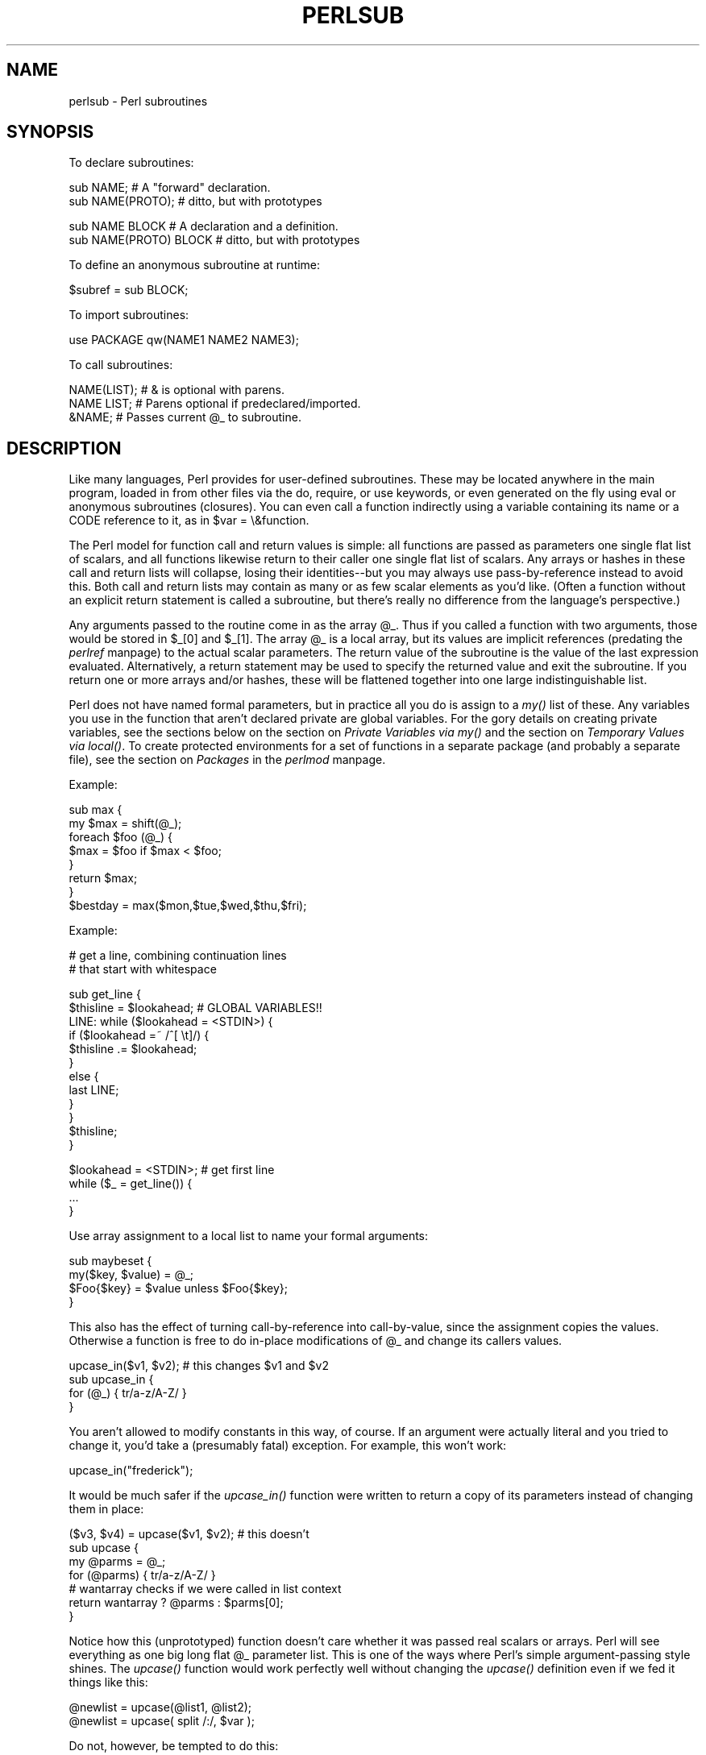 .rn '' }`
''' $RCSfile$$Revision$$Date$
'''
''' $Log$
'''
.de Sh
.br
.if t .Sp
.ne 5
.PP
\fB\\$1\fR
.PP
..
.de Sp
.if t .sp .5v
.if n .sp
..
.de Ip
.br
.ie \\n(.$>=3 .ne \\$3
.el .ne 3
.IP "\\$1" \\$2
..
.de Vb
.ft CW
.nf
.ne \\$1
..
.de Ve
.ft R

.fi
..
'''
'''
'''     Set up \*(-- to give an unbreakable dash;
'''     string Tr holds user defined translation string.
'''     Bell System Logo is used as a dummy character.
'''
.tr \(*W-|\(bv\*(Tr
.ie n \{\
.ds -- \(*W-
.ds PI pi
.if (\n(.H=4u)&(1m=24u) .ds -- \(*W\h'-12u'\(*W\h'-12u'-\" diablo 10 pitch
.if (\n(.H=4u)&(1m=20u) .ds -- \(*W\h'-12u'\(*W\h'-8u'-\" diablo 12 pitch
.ds L" ""
.ds R" ""
.ds L' '
.ds R' '
'br\}
.el\{\
.ds -- \(em\|
.tr \*(Tr
.ds L" ``
.ds R" ''
.ds L' `
.ds R' '
.ds PI \(*p
'br\}
.\"	If the F register is turned on, we'll generate
.\"	index entries out stderr for the following things:
.\"		TH	Title 
.\"		SH	Header
.\"		Sh	Subsection 
.\"		Ip	Item
.\"		X<>	Xref  (embedded
.\"	Of course, you have to process the output yourself
.\"	in some meaninful fashion.
.if \nF \{
.de IX
.tm Index:\\$1\t\\n%\t"\\$2"
..
.nr % 0
.rr F
.\}
.TH PERLSUB 1 "perl 5.003, patch 05" "16/Aug/96" "Perl Programmers Reference Guide"
.IX Title "PERLSUB 1"
.UC
.IX Name "perlsub - Perl subroutines"
.if n .hy 0
.if n .na
.ds C+ C\v'-.1v'\h'-1p'\s-2+\h'-1p'+\s0\v'.1v'\h'-1p'
.de CQ          \" put $1 in typewriter font
.ft CW
'if n "\c
'if t \\&\\$1\c
'if n \\&\\$1\c
'if n \&"
\\&\\$2 \\$3 \\$4 \\$5 \\$6 \\$7
'.ft R
..
.\" @(#)ms.acc 1.5 88/02/08 SMI; from UCB 4.2
.	\" AM - accent mark definitions
.bd B 3
.	\" fudge factors for nroff and troff
.if n \{\
.	ds #H 0
.	ds #V .8m
.	ds #F .3m
.	ds #[ \f1
.	ds #] \fP
.\}
.if t \{\
.	ds #H ((1u-(\\\\n(.fu%2u))*.13m)
.	ds #V .6m
.	ds #F 0
.	ds #[ \&
.	ds #] \&
.\}
.	\" simple accents for nroff and troff
.if n \{\
.	ds ' \&
.	ds ` \&
.	ds ^ \&
.	ds , \&
.	ds ~ ~
.	ds ? ?
.	ds ! !
.	ds /
.	ds q
.\}
.if t \{\
.	ds ' \\k:\h'-(\\n(.wu*8/10-\*(#H)'\'\h"|\\n:u"
.	ds ` \\k:\h'-(\\n(.wu*8/10-\*(#H)'\`\h'|\\n:u'
.	ds ^ \\k:\h'-(\\n(.wu*10/11-\*(#H)'^\h'|\\n:u'
.	ds , \\k:\h'-(\\n(.wu*8/10)',\h'|\\n:u'
.	ds ~ \\k:\h'-(\\n(.wu-\*(#H-.1m)'~\h'|\\n:u'
.	ds ? \s-2c\h'-\w'c'u*7/10'\u\h'\*(#H'\zi\d\s+2\h'\w'c'u*8/10'
.	ds ! \s-2\(or\s+2\h'-\w'\(or'u'\v'-.8m'.\v'.8m'
.	ds / \\k:\h'-(\\n(.wu*8/10-\*(#H)'\z\(sl\h'|\\n:u'
.	ds q o\h'-\w'o'u*8/10'\s-4\v'.4m'\z\(*i\v'-.4m'\s+4\h'\w'o'u*8/10'
.\}
.	\" troff and (daisy-wheel) nroff accents
.ds : \\k:\h'-(\\n(.wu*8/10-\*(#H+.1m+\*(#F)'\v'-\*(#V'\z.\h'.2m+\*(#F'.\h'|\\n:u'\v'\*(#V'
.ds 8 \h'\*(#H'\(*b\h'-\*(#H'
.ds v \\k:\h'-(\\n(.wu*9/10-\*(#H)'\v'-\*(#V'\*(#[\s-4v\s0\v'\*(#V'\h'|\\n:u'\*(#]
.ds _ \\k:\h'-(\\n(.wu*9/10-\*(#H+(\*(#F*2/3))'\v'-.4m'\z\(hy\v'.4m'\h'|\\n:u'
.ds . \\k:\h'-(\\n(.wu*8/10)'\v'\*(#V*4/10'\z.\v'-\*(#V*4/10'\h'|\\n:u'
.ds 3 \*(#[\v'.2m'\s-2\&3\s0\v'-.2m'\*(#]
.ds o \\k:\h'-(\\n(.wu+\w'\(de'u-\*(#H)/2u'\v'-.3n'\*(#[\z\(de\v'.3n'\h'|\\n:u'\*(#]
.ds d- \h'\*(#H'\(pd\h'-\w'~'u'\v'-.25m'\f2\(hy\fP\v'.25m'\h'-\*(#H'
.ds D- D\\k:\h'-\w'D'u'\v'-.11m'\z\(hy\v'.11m'\h'|\\n:u'
.ds th \*(#[\v'.3m'\s+1I\s-1\v'-.3m'\h'-(\w'I'u*2/3)'\s-1o\s+1\*(#]
.ds Th \*(#[\s+2I\s-2\h'-\w'I'u*3/5'\v'-.3m'o\v'.3m'\*(#]
.ds ae a\h'-(\w'a'u*4/10)'e
.ds Ae A\h'-(\w'A'u*4/10)'E
.ds oe o\h'-(\w'o'u*4/10)'e
.ds Oe O\h'-(\w'O'u*4/10)'E
.	\" corrections for vroff
.if v .ds ~ \\k:\h'-(\\n(.wu*9/10-\*(#H)'\s-2\u~\d\s+2\h'|\\n:u'
.if v .ds ^ \\k:\h'-(\\n(.wu*10/11-\*(#H)'\v'-.4m'^\v'.4m'\h'|\\n:u'
.	\" for low resolution devices (crt and lpr)
.if \n(.H>23 .if \n(.V>19 \
\{\
.	ds : e
.	ds 8 ss
.	ds v \h'-1'\o'\(aa\(ga'
.	ds _ \h'-1'^
.	ds . \h'-1'.
.	ds 3 3
.	ds o a
.	ds d- d\h'-1'\(ga
.	ds D- D\h'-1'\(hy
.	ds th \o'bp'
.	ds Th \o'LP'
.	ds ae ae
.	ds Ae AE
.	ds oe oe
.	ds Oe OE
.\}
.rm #[ #] #H #V #F C
.SH "NAME"
.IX Header "NAME"
perlsub \- Perl subroutines
.SH "SYNOPSIS"
.IX Header "SYNOPSIS"
To declare subroutines:
.PP
.Vb 2
\&    sub NAME;             # A "forward" declaration.
\&    sub NAME(PROTO);      #  ditto, but with prototypes
.Ve
.Vb 2
\&    sub NAME BLOCK        # A declaration and a definition.
\&    sub NAME(PROTO) BLOCK #  ditto, but with prototypes
.Ve
To define an anonymous subroutine at runtime:
.PP
.Vb 1
\&    $subref = sub BLOCK;
.Ve
To import subroutines:
.PP
.Vb 1
\&    use PACKAGE qw(NAME1 NAME2 NAME3);
.Ve
To call subroutines:
.PP
.Vb 3
\&    NAME(LIST);    # & is optional with parens.
\&    NAME LIST;     # Parens optional if predeclared/imported.
\&    &NAME;         # Passes current @_ to subroutine.
.Ve
.SH "DESCRIPTION"
.IX Header "DESCRIPTION"
Like many languages, Perl provides for user-defined subroutines.  These
may be located anywhere in the main program, loaded in from other files
via the \f(CWdo\fR, \f(CWrequire\fR, or \f(CWuse\fR keywords, or even generated on the
fly using \f(CWeval\fR or anonymous subroutines (closures).  You can even call
a function indirectly using a variable containing its name or a CODE reference
to it, as in \f(CW$var = \e&function\fR.
.PP
The Perl model for function call and return values is simple: all
functions are passed as parameters one single flat list of scalars, and
all functions likewise return to their caller one single flat list of
scalars.  Any arrays or hashes in these call and return lists will
collapse, losing their identities\*(--but you may always use
pass-by-reference instead to avoid this.  Both call and return lists may
contain as many or as few scalar elements as you'd like.  (Often a
function without an explicit return statement is called a subroutine, but
there's really no difference from the language's perspective.)
.PP
Any arguments passed to the routine come in as the array \f(CW@_\fR.  Thus if you
called a function with two arguments, those would be stored in \f(CW$_[0]\fR
and \f(CW$_[1]\fR.  The array \f(CW@_\fR is a local array, but its values are implicit
references (predating the \fIperlref\fR manpage) to the actual scalar parameters.  The
return value of the subroutine is the value of the last expression
evaluated.  Alternatively, a return statement may be used to specify the
returned value and exit the subroutine.  If you return one or more arrays
and/or hashes, these will be flattened together into one large
indistinguishable list.
.PP
Perl does not have named formal parameters, but in practice all you do is
assign to a \fImy()\fR list of these.  Any variables you use in the function
that aren't declared private are global variables.  For the gory details
on creating private variables, see the sections below on
the section on \fIPrivate Variables via my()\fR and the section on \fITemporary Values via local()\fR.
To create protected environments for a set of functions in a separate
package (and probably a separate file), see the section on \fIPackages\fR in the \fIperlmod\fR manpage.
.PP
Example:
.PP
.Vb 8
\&    sub max {
\&        my $max = shift(@_);
\&        foreach $foo (@_) {
\&            $max = $foo if $max < $foo;
\&        }
\&        return $max;
\&    }
\&    $bestday = max($mon,$tue,$wed,$thu,$fri);
.Ve
Example:
.PP
.Vb 2
\&    # get a line, combining continuation lines
\&    #  that start with whitespace
.Ve
.Vb 12
\&    sub get_line {
\&        $thisline = $lookahead;  # GLOBAL VARIABLES!!
\&        LINE: while ($lookahead = <STDIN>) {
\&            if ($lookahead =~ /^[ \et]/) {
\&                $thisline .= $lookahead;
\&            }
\&            else {
\&                last LINE;
\&            }
\&        }
\&        $thisline;
\&    }
.Ve
.Vb 4
\&    $lookahead = <STDIN>;       # get first line
\&    while ($_ = get_line()) {
\&        ...
\&    }
.Ve
Use array assignment to a local list to name your formal arguments:
.PP
.Vb 4
\&    sub maybeset {
\&        my($key, $value) = @_;
\&        $Foo{$key} = $value unless $Foo{$key};
\&    }
.Ve
This also has the effect of turning call-by-reference into call-by-value,
since the assignment copies the values.  Otherwise a function is free to
do in-place modifications of \f(CW@_\fR and change its callers values.
.PP
.Vb 4
\&    upcase_in($v1, $v2);  # this changes $v1 and $v2
\&    sub upcase_in {
\&        for (@_) { tr/a-z/A-Z/ } 
\&    } 
.Ve
You aren't allowed to modify constants in this way, of course.  If an
argument were actually literal and you tried to change it, you'd take a
(presumably fatal) exception.   For example, this won't work:
.PP
.Vb 1
\&    upcase_in("frederick");
.Ve
It would be much safer if the \fIupcase_in()\fR function 
were written to return a copy of its parameters instead
of changing them in place:
.PP
.Vb 7
\&    ($v3, $v4) = upcase($v1, $v2);  # this doesn't
\&    sub upcase {
\&        my @parms = @_;
\&        for (@parms) { tr/a-z/A-Z/ } 
\&        # wantarray checks if we were called in list context
\&        return wantarray ? @parms : $parms[0];
\&    } 
.Ve
Notice how this (unprototyped) function doesn't care whether it was passed
real scalars or arrays.  Perl will see everything as one big long flat \f(CW@_\fR
parameter list.  This is one of the ways where Perl's simple
argument-passing style shines.  The \fIupcase()\fR function would work perfectly
well without changing the \fIupcase()\fR definition even if we fed it things
like this:
.PP
.Vb 2
\&    @newlist   = upcase(@list1, @list2);
\&    @newlist   = upcase( split /:/, $var );
.Ve
Do not, however, be tempted to do this:
.PP
.Vb 1
\&    (@a, @b)   = upcase(@list1, @list2);
.Ve
Because like its flat incoming parameter list, the return list is also
flat.  So all you have managed to do here is stored everything in \f(CW@a\fR and
made \f(CW@b\fR an empty list.  See the section on \fI/"Pass by Reference\fR for alternatives.
.PP
A subroutine may be called using the \*(L"&\*(R" prefix.  The \*(L"&\*(R" is optional in
Perl 5, and so are the parens if the subroutine has been predeclared.
(Note, however, that the \*(L"&\*(R" is \fINOT\fR optional when you're just naming
the subroutine, such as when it's used as an argument to \fIdefined()\fR or
\fIundef()\fR.  Nor is it optional when you want to do an indirect subroutine
call with a subroutine name or reference using the \f(CW&$subref()\fR or
\f(CW&{$subref}()\fR constructs.  See the \fIperlref\fR manpage for more on that.)
.PP
Subroutines may be called recursively.  If a subroutine is called using
the \*(L"&\*(R" form, the argument list is optional, and if omitted, no \f(CW@_\fR array is
set up for the subroutine: the \f(CW@_\fR array at the time of the call is
visible to subroutine instead.  This is an efficiency mechanism that
new users may wish to avoid.
.PP
.Vb 2
\&    &foo(1,2,3);        # pass three arguments
\&    foo(1,2,3);         # the same
.Ve
.Vb 2
\&    foo();              # pass a null list
\&    &foo();             # the same
.Ve
.Vb 2
\&    &foo;               # foo() get current args, like foo(@_) !!
\&    foo;                # like foo() IFF sub foo pre-declared, else "foo"
.Ve
Not only does the \*(L"&\*(R" form make the argument list optional, but it also
disables any prototype checking on the arguments you do provide.  This
is partly for historical reasons, and partly for having a convenient way
to cheat if you know what you're doing.  See the section on Prototypes below.
.Sh "Private Variables via \fImy()\fR"
.IX Subsection "Private Variables via \fImy()\fR"
Synopsis:
.PP
.Vb 4
\&    my $foo;            # declare $foo lexically local
\&    my (@wid, %get);    # declare list of variables local
\&    my $foo = "flurp";  # declare $foo lexical, and init it
\&    my @oof = @bar;     # declare @oof lexical, and init it
.Ve
A \*(L"my\*(R" declares the listed variables to be confined (lexically) to the
enclosing block, subroutine, \f(CWeval\fR, or \f(CWdo/require/use\fR'd file.  If
more than one value is listed, the list must be placed in parens.  All
listed elements must be legal lvalues.  Only alphanumeric identifiers may
be lexically scoped\*(--magical builtins like $/ must currently be localized with
\*(L"local\*(R" instead.  
.PP
Unlike dynamic variables created by the \*(L"local\*(R" statement, lexical
variables declared with \*(L"my\*(R" are totally hidden from the outside world,
including any called subroutines (even if it's the same subroutine called
from itself or elsewhere\*(--every call gets its own copy).
.PP
(An \fIeval()\fR, however, can see the lexical variables of the scope it is
being evaluated in so long as the names aren't hidden by declarations within
the \fIeval()\fR itself.  See the \fIperlref\fR manpage.)
.PP
The parameter list to \fImy()\fR may be assigned to if desired, which allows you
to initialize your variables.  (If no initializer is given for a
particular variable, it is created with the undefined value.)  Commonly
this is used to name the parameters to a subroutine.  Examples:
.PP
.Vb 4
\&    $arg = "fred";        # "global" variable
\&    $n = cube_root(27);
\&    print "$arg thinks the root is $n\en";
\& fred thinks the root is 3
.Ve
.Vb 5
\&    sub cube_root {
\&        my $arg = shift;  # name doesn't matter
\&        $arg **= 1/3;
\&        return $arg;
\&    }                   
.Ve
The \*(L"my\*(R" is simply a modifier on something you might assign to.  So when
you do assign to the variables in its argument list, the \*(L"my\*(R" doesn't
change whether those variables is viewed as a scalar or an array.  So
.PP
.Vb 2
\&    my ($foo) = <STDIN>;
\&    my @FOO = <STDIN>;
.Ve
both supply a list context to the righthand side, while
.PP
.Vb 1
\&    my $foo = <STDIN>;
.Ve
supplies a scalar context.  But the following only declares one variable:
.PP
.Vb 1
\&    my $foo, $bar = 1;
.Ve
That has the same effect as
.PP
.Vb 2
\&    my $foo;
\&    $bar = 1;
.Ve
The declared variable is not introduced (is not visible) until after
the current statement.  Thus,
.PP
.Vb 1
\&    my $x = $x;
.Ve
can be used to initialize the new \f(CW$x\fR with the value of the old \f(CW$x\fR, and 
the expression
.PP
.Vb 1
\&    my $x = 123 and $x == 123
.Ve
is false unless the old \f(CW$x\fR happened to have the value 123.
.PP
Some users may wish to encourage the use of lexically scoped variables.
As an aid to catching implicit references to package variables,
if you say
.PP
.Vb 1
\&    use strict 'vars';
.Ve
then any variable reference from there to the end of the enclosing
block must either refer to a lexical variable, or must be fully
qualified with the package name.  A compilation error results
otherwise.  An inner block may countermand this with \*(L"no\ strict\ \*(L'vars'\*(R".
.PP
A \fImy()\fR has both a compile-time and a run-time effect.  At compile time,
the compiler takes notice of it; the principle usefulness of this is to
quiet \f(CWuse strict 'vars'\fR.  The actual initialization doesn't happen
until run time, so gets executed every time through a loop.
.PP
Variables declared with \*(L"my\*(R" are not part of any package and are therefore
never fully qualified with the package name.  In particular, you're not
allowed to try to make a package variable (or other global) lexical:
.PP
.Vb 2
\&    my $pack::var;      # ERROR!  Illegal syntax
\&    my $_;              # also illegal (currently)
.Ve
In fact, a dynamic variable (also known as package or global variables)
are still accessible using the fully qualified :: notation even while a
lexical of the same name is also visible:
.PP
.Vb 4
\&    package main;
\&    local $x = 10;
\&    my    $x = 20;
\&    print "$x and $::x\en";
.Ve
That will print out 20 and 10.
.PP
You may declare \*(L"my\*(R" variables at the outer most scope of a file to
totally hide any such identifiers from the outside world.  This is similar
to C's static variables at the file level.  To do this with a subroutine
requires the use of a closure (anonymous function).  If a block (such as
an \fIeval()\fR, function, or \f(CWpackage\fR) wants to create a private subroutine
that cannot be called from outside that block, it can declare a lexical
variable containing an anonymous sub reference:
.PP
.Vb 3
\&    my $secret_version = '1.001-beta';
\&    my $secret_sub = sub { print $secret_version };
\&    &$secret_sub();
.Ve
As long as the reference is never returned by any function within the
module, no outside module can see the subroutine, since its name is not in
any package's symbol table.  Remember that it's not \fI\s-1REALLY\s0\fR called
\f(CW$some_pack::secret_version\fR or anything; it's just \f(CW$secret_version\fR,
unqualified and unqualifiable.
.PP
This does not work with object methods, however; all object methods have
to be in the symbol table of some package to be found.
.PP
Just because the lexical variable is lexically (also called statically)
scoped doesn't mean that within a function it works like a C static.  It
normally works more like a C auto.  But here's a mechanism for giving a
function private variables with both lexical scoping and a static
lifetime.  If you do want to create something like C's static variables,
just enclose the whole function in an extra block, and put the
static variable outside the function but in the block.
.PP
.Vb 8
\&    {
\&        my $secret_val = 0; 
\&        sub gimme_another {
\&            return ++$secret_val;
\&        } 
\&    } 
\&    # $secret_val now becomes unreachable by the outside
\&    # world, but retains its value between calls to gimme_another
.Ve
If this function is being sourced in from a separate file 
via \f(CWrequire\fR or \f(CWuse\fR, then this is probably just fine.  If it's
all in the main program, you'll need to arrange for the \fImy()\fR 
to be executed early, either by putting the whole block above
your pain program, or more likely, merely placing a \s-1BEGIN\s0 
sub around it to make sure it gets executed before your program
starts to run:
.PP
.Vb 6
\&    sub BEGIN {
\&        my $secret_val = 0; 
\&        sub gimme_another {
\&            return ++$secret_val;
\&        } 
\&    } 
.Ve
See the \fIperlrun\fR manpage about the \s-1BEGIN\s0 function.
.Sh "Temporary Values via \fIlocal()\fR"
.IX Subsection "Temporary Values via \fIlocal()\fR"
\fB\s-1NOTE\s0\fR: In general, you should be using \*(L"my\*(R" instead of \*(L"local\*(R", because
it's faster and safer.  Exceptions to this include the global punctuation
variables, filehandles and formats, and direct manipulation of the Perl
symbol table itself.  Format variables often use \*(L"local\*(R" though, as do
other variables whose current value must be visible to called
subroutines.
.PP
Synopsis:
.PP
.Vb 4
\&    local $foo;                 # declare $foo dynamically local
\&    local (@wid, %get);         # declare list of variables local
\&    local $foo = "flurp";       # declare $foo dynamic, and init it
\&    local @oof = @bar;          # declare @oof dynamic, and init it
.Ve
.Vb 5
\&    local *FH;                  # localize $FH, @FH, %FH, &FH  ...
\&    local *merlyn = *randal;    # now $merlyn is really $randal, plus
\&                                #     @merlyn is really @randal, etc
\&    local *merlyn = 'randal';   # SAME THING: promote 'randal' to *randal
\&    local *merlyn = \e$randal;   # just alias $merlyn, not @merlyn etc 
.Ve
A \fIlocal()\fR modifies its listed variables to be local to the enclosing
block, (or subroutine, \f(CWeval{}\fR or \f(CWdo\fR) and \fIthe any called from
within that block\fR.  A \fIlocal()\fR just gives temporary values to global
(meaning package) variables.  This is known as dynamic scoping.  Lexical
scoping is done with \*(L"my\*(R", which works more like C's auto declarations.
.PP
If more than one variable is given to \fIlocal()\fR, they must be placed in
parens.  All listed elements must be legal lvalues.  This operator works
by saving the current values of those variables in its argument list on a
hidden stack and restoring them upon exiting the block, subroutine or
eval.  This means that called subroutines can also reference the local
variable, but not the global one.  The argument list may be assigned to if
desired, which allows you to initialize your local variables.  (If no
initializer is given for a particular variable, it is created with an
undefined value.)  Commonly this is used to name the parameters to a
subroutine.  Examples:
.PP
.Vb 5
\&    for $i ( 0 .. 9 ) {
\&        $digits{$i} = $i;
\&    } 
\&    # assume this function uses global %digits hash
\&    parse_num();  
.Ve
.Vb 7
\&    # now temporarily add to %digits hash
\&    if ($base12) {
\&        # (NOTE: not claiming this is efficient!)
\&        local %digits  = (%digits, 't' => 10, 'e' => 11);
\&        parse_num();  # parse_num gets this new %digits!
\&    }
\&    # old %digits restored here
.Ve
Because \fIlocal()\fR is a run-time command, and so gets executed every time
through a loop.  In releases of Perl previous to 5.0, this used more stack
storage each time until the loop was exited.  Perl now reclaims the space
each time through, but it's still more efficient to declare your variables
outside the loop.
.PP
A local is simply a modifier on an lvalue expression.  When you assign to
a localized variable, the local doesn't change whether its list is viewed
as a scalar or an array.  So
.PP
.Vb 2
\&    local($foo) = <STDIN>;
\&    local @FOO = <STDIN>;
.Ve
both supply a list context to the righthand side, while
.PP
.Vb 1
\&    local $foo = <STDIN>;
.Ve
supplies a scalar context.
.Sh "Passing Symbol Table Entries (typeglobs)"
.IX Subsection "Passing Symbol Table Entries (typeglobs)"
[Note:  The mechanism described in this section was originally the only
way to simulate pass-by-reference in older versions of Perl.  While it
still works fine in modern versions, the new reference mechanism is
generally easier to work with.  See below.]
.PP
Sometimes you don't want to pass the value of an array to a subroutine
but rather the name of it, so that the subroutine can modify the global
copy of it rather than working with a local copy.  In perl you can
refer to all objects of a particular name by prefixing the name
with a star: \f(CW*foo\fR.  This is often known as a \*(L"type glob\*(R", since the
star on the front can be thought of as a wildcard match for all the
funny prefix characters on variables and subroutines and such.
.PP
When evaluated, the type glob produces a scalar value that represents
all the objects of that name, including any filehandle, format or
subroutine.  When assigned to, it causes the name mentioned to refer to
whatever \*(L"*\*(R" value was assigned to it.  Example:
.PP
.Vb 8
\&    sub doubleary {
\&        local(*someary) = @_;
\&        foreach $elem (@someary) {
\&            $elem *= 2;
\&        }
\&    }
\&    doubleary(*foo);
\&    doubleary(*bar);
.Ve
Note that scalars are already passed by reference, so you can modify
scalar arguments without using this mechanism by referring explicitly
to \f(CW$_\fR[0] etc.  You can modify all the elements of an array by passing
all the elements as scalars, but you have to use the * mechanism (or
the equivalent reference mechanism) to push, pop or change the size of
an array.  It will certainly be faster to pass the typeglob (or reference).
.PP
Even if you don't want to modify an array, this mechanism is useful for
passing multiple arrays in a single \s-1LIST\s0, since normally the \s-1LIST\s0
mechanism will merge all the array values so that you can't extract out
the individual arrays.  For more on typeglobs, see the section on \fITypeglobs\fR in the \fIperldata\fR manpage.
.Sh "Pass by Reference"
.IX Subsection "Pass by Reference"
If you want to pass more than one array or hash into a function\*(--or 
return them from it\*(--and have them maintain their integrity,
then you're going to have to use an explicit pass-by-reference.
Before you do that, you need to understand references as detailed in the \fIperlref\fR manpage.
This section may not make much sense to you otherwise.
.PP
Here are a few simple examples.  First, let's pass in several
arrays to a function and have it pop all of then, return a new
list of all their former last elements:
.PP
.Vb 1
\&    @tailings = popmany ( \e@a, \e@b, \e@c, \e@d );
.Ve
.Vb 8
\&    sub popmany {
\&        my $aref;
\&        my @retlist = ();
\&        foreach $aref ( @_ ) {
\&            push @retlist, pop @$aref;
\&        } 
\&        return @retlist;
\&    } 
.Ve
Here's how you might write a function that returns a 
list of keys occurring in all the hashes passed to it:
.PP
.Vb 10
\&    @common = inter( \e%foo, \e%bar, \e%joe ); 
\&    sub inter {
\&        my ($k, $href, %seen); # locals
\&        foreach $href (@_) {
\&            while ( $k = each %$href ) {
\&                $seen{$k}++;
\&            } 
\&        } 
\&        return grep { $seen{$_} == @_ } keys %seen;
\&    } 
.Ve
So far, we're just using the normal list return mechanism.
What happens if you want to pass or return a hash?  Well, 
if you're only using one of them, or you don't mind them 
concatenating, then the normal calling convention is ok, although
a little expensive.  
.PP
Where people get into trouble is here:
.PP
.Vb 3
\&    (@a, @b) = func(@c, @d);
\&or
\&    (%a, %b) = func(%c, %d);
.Ve
That syntax simply won't work.  It just sets \f(CW@a\fR or \f(CW%a\fR and clears the \f(CW@b\fR or
\f(CW%b\fR.  Plus the function didn't get passed into two separate arrays or
hashes: it got one long list in \f(CW@_\fR, as always.
.PP
If you can arrange for everyone to deal with this through references, it's
cleaner code, although not so nice to look at.  Here's a function that
takes two array references as arguments, returning the two array elements
in order of how many elements they have in them:
.PP
.Vb 10
\&    ($aref, $bref) = func(\e@c, \e@d);
\&    print "@$aref has more than @$bref\en";
\&    sub func {
\&        my ($cref, $dref) = @_;
\&        if (@$cref > @$dref) {
\&            return ($cref, $dref);
\&        } else {
\&            return ($dref, $cref);
\&        } 
\&    } 
.Ve
It turns out that you can actually do this also:
.PP
.Vb 10
\&    (*a, *b) = func(\e@c, \e@d);
\&    print "@a has more than @b\en";
\&    sub func {
\&        local (*c, *d) = @_;
\&        if (@c > @d) {
\&            return (\e@c, \e@d);
\&        } else {
\&            return (\e@d, \e@c);
\&        } 
\&    } 
.Ve
Here we're using the typeglobs to do symbol table aliasing.  It's
a tad subtle, though, and also won't work if you're using \fImy()\fR
variables, since only globals (well, and \fIlocal()\fRs) are in the symbol table.
.PP
If you're passing around filehandles, you could usually just use the bare
typeglob, like *\s-1STDOUT\s0, but typeglobs references would be better because
they'll still work properly under \f(CWuse strict 'refs'\fR.  For example:
.PP
.Vb 5
\&    splutter(\e*STDOUT);
\&    sub splutter {
\&        my $fh = shift;
\&        print $fh "her um well a hmmm\en";
\&    }
.Ve
.Vb 5
\&    $rec = get_rec(\e*STDIN);
\&    sub get_rec {
\&        my $fh = shift;
\&        return scalar <$fh>;
\&    }
.Ve
If you're planning on generating new filehandles, you could do this:
.PP
.Vb 5
\&    sub openit {
\&        my $name = shift;
\&        local *FH;
\&        return open (FH, $path) ? \e*FH : undef;
\&    } 
.Ve
Although that will actually produce a small memory leak.  See the bottom
of the \f(CWopen()\fR entry in the \fIperlfunc\fR manpage for a somewhat cleaner way using the FileHandle
functions supplied with the \s-1POSIX\s0 package.
.Sh "Prototypes"
.IX Subsection "Prototypes"
As of the 5.002 release of perl, if you declare
.PP
.Vb 1
\&    sub mypush (\e@@)
.Ve
then \fImypush()\fR takes arguments exactly like \fIpush()\fR does.  The declaration
of the function to be called must be visible at compile time.  The prototype
only affects the interpretation of new-style calls to the function, where
new-style is defined as not using the \f(CW&\fR character.  In other words,
if you call it like a builtin function, then it behaves like a builtin
function.  If you call it like an old-fashioned subroutine, then it
behaves like an old-fashioned subroutine.  It naturally falls out from
this rule that prototypes have no influence on subroutine references
like \f(CW\e&foo\fR or on indirect subroutine calls like \f(CW&{$subref}\fR.
.PP
Method calls are not influenced by prototypes either, because the
function to be called is indeterminate at compile time, since it depends
on inheritance.
.PP
Since the intent is primarily to let you define subroutines that work
like builtin commands, here are the prototypes for some other functions
that parse almost exactly like the corresponding builtins.
.PP
.Vb 1
\&    Declared as                 Called as
.Ve
.Vb 14
\&    sub mylink ($$)             mylink $old, $new
\&    sub myvec ($$$)             myvec $var, $offset, 1
\&    sub myindex ($$;$)          myindex &getstring, "substr"
\&    sub mysyswrite ($$$;$)      mysyswrite $buf, 0, length($buf) - $off, $off
\&    sub myreverse (@)           myreverse $a,$b,$c
\&    sub myjoin ($@)             myjoin ":",$a,$b,$c
\&    sub mypop (\e@)              mypop @array
\&    sub mysplice (\e@$$@)        mysplice @array,@array,0,@pushme
\&    sub mykeys (\e%)             mykeys %{$hashref}
\&    sub myopen (*;$)            myopen HANDLE, $name
\&    sub mypipe (**)             mypipe READHANDLE, WRITEHANDLE
\&    sub mygrep (&@)             mygrep { /foo/ } $a,$b,$c
\&    sub myrand ($)              myrand 42
\&    sub mytime ()               mytime
.Ve
Any backslashed prototype character represents an actual argument
that absolutely must start with that character.  The value passed
to the subroutine (as part of \f(CW@_\fR) will be a reference to the
actual argument given in the subroutine call, obtained by applying
\f(CW\e\fR to that argument.
.PP
Unbackslashed prototype characters have special meanings.  Any
unbackslashed @ or % eats all the rest of the arguments, and forces
list context.  An argument represented by $ forces scalar context.  An
& requires an anonymous subroutine, which, if passed as the first
argument, does not require the \*(L"sub\*(R" keyword or a subsequent comma.  A
* does whatever it has to do to turn the argument into a reference to a
symbol table entry.
.PP
A semicolon separates mandatory arguments from optional arguments.
(It is redundant before @ or %.)
.PP
Note how the last three examples above are treated specially by the parser.
\fImygrep()\fR is parsed as a true list operator, \fImyrand()\fR is parsed as a
true unary operator with unary precedence the same as \fIrand()\fR, and
\fImytime()\fR is truly argumentless, just like \fItime()\fR.  That is, if you
say
.PP
.Vb 1
\&    mytime +2;
.Ve
you'll get \fImytime()\fR + 2, not \fImytime\fR\|(2), which is how it would be parsed
without the prototype.
.PP
The interesting thing about & is that you can generate new syntax with it:
.PP
.Vb 9
\&    sub try (&@) {
\&        my($try,$catch) = @_;
\&        eval { &$try };
\&        if ($@) {
\&            local $_ = $@;
\&            &$catch;
\&        }
\&    }
\&    sub catch (&) { @_ }
.Ve
.Vb 5
\&    try {
\&        die "phooey";
\&    } catch {
\&        /phooey/ and print "unphooey\en";
\&    };
.Ve
That prints \*(L"unphooey\*(R".  (Yes, there are still unresolved
issues having to do with the visibility of \f(CW@_\fR.  I'm ignoring that
question for the moment.  (But note that if we make \f(CW@_\fR lexically
scoped, those anonymous subroutines can act like closures... (Gee,
is this sounding a little Lispish?  (Nevermind.))))
.PP
And here's a reimplementation of grep:
.PP
.Vb 8
\&    sub mygrep (&@) {
\&        my $code = shift;
\&        my @result;
\&        foreach $_ (@_) {
\&            push(@result, $_) if &$code;
\&        }
\&        @result;
\&    }
.Ve
Some folks would prefer full alphanumeric prototypes.  Alphanumerics have
been intentionally left out of prototypes for the express purpose of
someday in the future adding named, formal parameters.  The current
mechanism's main goal is to let module writers provide better diagnostics
for module users.  Larry feels the notation quite understandable to Perl
programmers, and that it will not intrude greatly upon the meat of the
module, nor make it harder to read.  The line noise is visually
encapsulated into a small pill that's easy to swallow.
.PP
It's probably best to prototype new functions, not retrofit prototyping
into older ones.  That's because you must be especially careful about
silent impositions of differing list versus scalar contexts.  For example,
if you decide that a function should take just one parameter, like this:
.PP
.Vb 4
\&    sub func ($) {
\&        my $n = shift;
\&        print "you gave me $n\en";
\&    } 
.Ve
and someone has been calling it with an array or expression
returning a list:
.PP
.Vb 2
\&    func(@foo);
\&    func( split /:/ );
.Ve
Then you've just supplied an automatic \fIscalar()\fR in front of their
argument, which can be more than a bit surprising.  The old \f(CW@foo\fR
which used to hold one thing doesn't get passed in.  Instead,
the \fIfunc()\fR now gets passed in 1, that is, the number of elments
in \f(CW@foo\fR.  And the \fIsplit()\fR gets called in a scalar context and
starts scribbling on your \f(CW@_\fR parameter list.
.PP
This is all very powerful, of course, and should only be used in moderation
to make the world a better place.  
.Sh "Overriding Builtin Functions"
.IX Subsection "Overriding Builtin Functions"
Many builtin functions may be overridden, though this should only be
tried occasionally and for good reason.  Typically this might be
done by a package attempting to emulate missing builtin functionality
on a non-Unix system.
.PP
Overriding may only be done by importing the name from a
module\*(--ordinary predeclaration isn't good enough.  However, the
\f(CWsubs\fR pragma (compiler directive) lets you, in effect, predeclare subs
via the import syntax, and these names may then override the builtin ones:
.PP
.Vb 3
\&    use subs 'chdir', 'chroot', 'chmod', 'chown';
\&    chdir $somewhere;
\&    sub chdir { ... }
.Ve
Library modules should not in general export builtin names like \*(L"open\*(R"
or \*(L"chdir\*(R" as part of their default \f(CW@EXPORT\fR list, since these may
sneak into someone else's namespace and change the semantics unexpectedly.
Instead, if the module adds the name to the \f(CW@EXPORT_OK\fR list, then it's
possible for a user to import the name explicitly, but not implicitly.
That is, they could say
.PP
.Vb 1
\&    use Module 'open';
.Ve
and it would import the open override, but if they said
.PP
.Vb 1
\&    use Module;
.Ve
they would get the default imports without the overrides.
.Sh "Autoloading"
.IX Subsection "Autoloading"
If you call a subroutine that is undefined, you would ordinarily get an
immediate fatal error complaining that the subroutine doesn't exist.
(Likewise for subroutines being used as methods, when the method
doesn't exist in any of the base classes of the class package.) If,
however, there is an \f(CWAUTOLOAD\fR subroutine defined in the package or
packages that were searched for the original subroutine, then that
\f(CWAUTOLOAD\fR subroutine is called with the arguments that would have been
passed to the original subroutine.  The fully qualified name of the
original subroutine magically appears in the \f(CW$AUTOLOAD\fR variable in the
same package as the \f(CWAUTOLOAD\fR routine.  The name is not passed as an
ordinary argument because, er, well, just because, that's why...
.PP
Most \f(CWAUTOLOAD\fR routines will load in a definition for the subroutine in
question using eval, and then execute that subroutine using a special
form of \*(L"goto\*(R" that erases the stack frame of the \f(CWAUTOLOAD\fR routine
without a trace.  (See the standard \f(CWAutoLoader\fR module, for example.)
But an \f(CWAUTOLOAD\fR routine can also just emulate the routine and never
define it.   For example, let's pretend that a function that wasn't defined
should just call \fIsystem()\fR with those arguments.  All you'd do is this:
.PP
.Vb 8
\&    sub AUTOLOAD {
\&        my $program = $AUTOLOAD;
\&        $program =~ s/.*:://;
\&        system($program, @_);
\&    } 
\&    date();
\&    who('am', 'i');
\&    ls('-l');
.Ve
In fact, if you preclare the functions you want to call that way, you don't
even need the parentheses:
.PP
.Vb 4
\&    use subs qw(date who ls);
\&    date;
\&    who "am", "i";
\&    ls -l;
.Ve
A more complete example of this is the standard Shell module, which
can treat undefined subroutine calls as calls to Unix programs.
.PP
Mechanisms are available for modules writers to help split the modules
up into autoloadable files.  See the standard AutoLoader module
described in the \fIAutoLoader\fR manpage and in the \fIAutoSplit\fR manpage, the standard
SelfLoader modules in the \fISelfLoader\fR manpage, and the document on adding C
functions to perl code in the \fIperlxs\fR manpage.
.SH "SEE ALSO"
.IX Header "SEE ALSO"
See the \fIperlref\fR manpage for more on references.  See the \fIperlxs\fR manpage if you'd
like to learn about calling C subroutines from perl.  See 
the \fIperlmod\fR manpage to learn about bundling up your functions in 
separate files.

.rn }` ''
